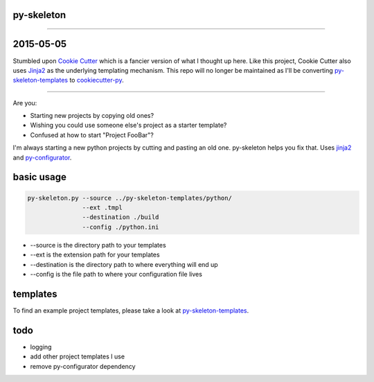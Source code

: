 py-skeleton
===========

.. image:: https://badge.fury.io/py/py-skeleton.svg
   :target: http://badge.fury.io/py/py-skeleton

.. image:: https://travis-ci.org/ryankanno/py-skeleton.png?branch=master
   :target: https://travis-ci.org/ryankanno/py-skeleton

.. image:: https://coveralls.io/repos/ryankanno/py-skeleton/badge.png
   :target: https://coveralls.io/r/ryankanno/py-skeleton

-----------

2015-05-05
==========

Stumbled upon `Cookie Cutter <https://github.com/audreyr/cookiecutter>`_ which is a fancier version of what I thought up here.
Like this project, Cookie Cutter also uses `Jinja2 <https://github.com/mitsuhiko/jinja2>`_ as the underlying templating mechanism.
This repo will no longer be maintained as I'll be converting `py-skeleton-templates <https://github.com/ryankanno/py-skeleton-templates>`_ to 
`cookiecutter-py <https://github.com/ryankanno/cookiecutter-py>`_.

-----------

Are you:

- Starting new projects by copying old ones?
- Wishing you could use someone else's project as a starter template?
- Confused at how to start "Project FooBar"?

I'm always starting a new python projects by cutting and pasting an old one.
py-skeleton helps you fix that.  Uses `jinja2 <http://jinja.pocoo.org/>`_
and `py-configurator <https://github.com/ryankanno/py-configurator>`_.

basic usage
===========

.. code:: bash

    py-skeleton.py --source ../py-skeleton-templates/python/
                   --ext .tmpl
                   --destination ./build
                   --config ./python.ini

- --source is the directory path to your templates
- --ext is the extension path for your templates
- --destination is the directory path to where everything will end up
- --config is the file path to where your configuration file lives

templates
=========

To find an example project templates, please take a look at `py-skeleton-templates <https://github.com/ryankanno/py-skeleton-templates>`_.

todo
====

- logging
- add other project templates I use
- remove py-configurator dependency
